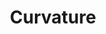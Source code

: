 :PROPERTIES:
:ID:       67D1878B-52F2-4017-89C5-81C75D2563D6
:END:
#+TITLE: Curvature
#+filetags: :unresearched:


